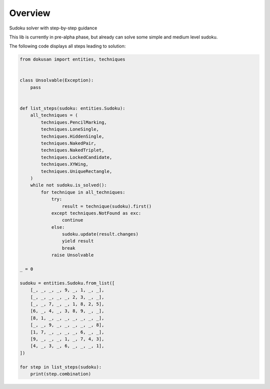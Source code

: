 ========
Overview
========

Sudoku solver with step-by-step guidance

This lib is currently in pre-alpha phase,
but already can solve some simple and medium level sudoku.

The following code displays all steps leading to solution:

.. code-block:: python

    from dokusan import entities, techniques


    class Unsolvable(Exception):
        pass


    def list_steps(sudoku: entities.Sudoku):
        all_techniques = (
            techniques.PencilMarking,
            techniques.LoneSingle,
            techniques.HiddenSingle,
            techniques.NakedPair,
            techniques.NakedTriplet,
            techniques.LockedCandidate,
            techniques.XYWing,
            techniques.UniqueRectangle,
        )
        while not sudoku.is_solved():
            for technique in all_techniques:
                try:
                    result = technique(sudoku).first()
                except techniques.NotFound as exc:
                    continue
                else:
                    sudoku.update(result.changes)
                    yield result
                    break
                raise Unsolvable

    _ = 0

    sudoku = entities.Sudoku.from_list([
        [_, _, _, _, 9, _, 1, _, _],
        [_, _, _, _, _, 2, 3, _, _],
        [_, _, 7, _, _, 1, 8, 2, 5],
        [6, _, 4, _, 3, 8, 9, _, _],
        [8, 1, _, _, _, _, _, _, _],
        [_, _, 9, _, _, _, _, _, 8],
        [1, 7, _, _, _, _, 6, _, _],
        [9, _, _, _, 1, _, 7, 4, 3],
        [4, _, 3, _, 6, _, _, _, 1],
    ])

    for step in list_steps(sudoku):
        print(step.combination)
